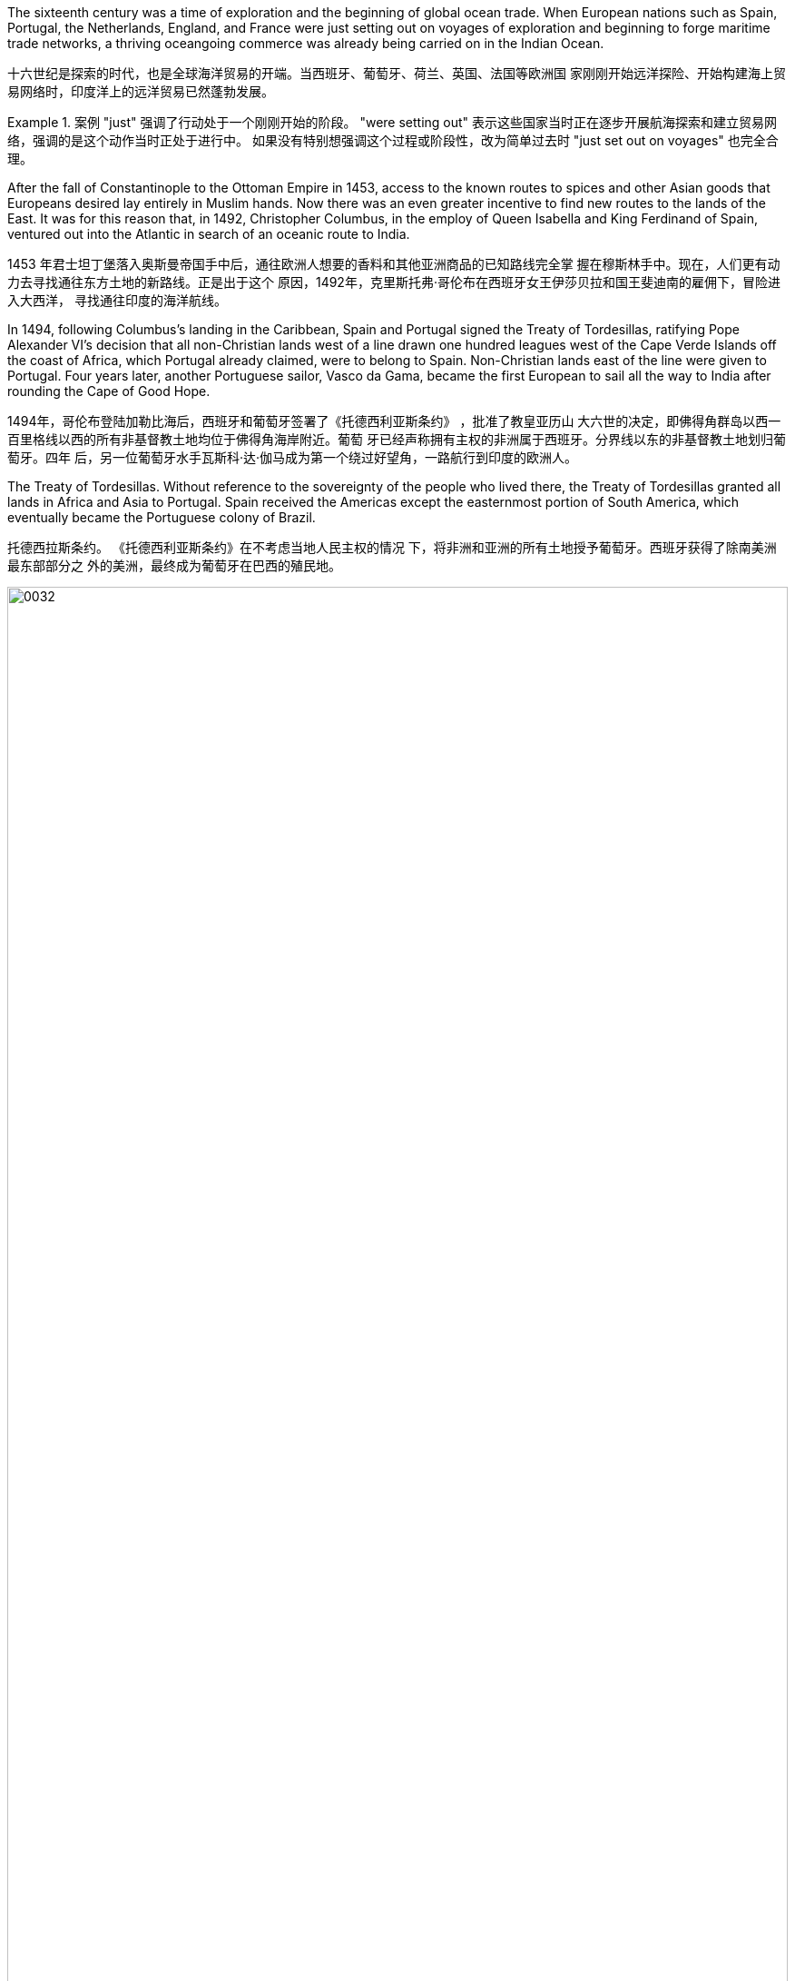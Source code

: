 The sixteenth century was a time of exploration and the beginning of global ocean trade. When European nations such as Spain, Portugal, the Netherlands, England, and France were just setting out on voyages of exploration and beginning to forge maritime trade networks, a thriving oceangoing commerce was already being carried on in the Indian Ocean.

十六世纪是探索的时代，也是全球海洋贸易的开端。当西班牙、葡萄牙、荷兰、英国、法国等欧洲国 家刚刚开始远洋探险、开始构建海上贸易网络时，印度洋上的远洋贸易已然蓬勃发展。

Example 1. 案例
"just" 强调了行动处于一个刚刚开始的阶段。 "were setting out" 表示这些国家当时正在逐步开展航海探索和建立贸易网络，强调的是这个动作当时正处于进行中。
如果没有特别想强调这个过程或阶段性，改为简单过去时 "just set out on voyages" 也完全合理。

After the fall of Constantinople to the Ottoman Empire in 1453, access to the known routes to spices and other Asian goods that Europeans desired lay entirely in Muslim hands. Now there was an even greater incentive to find new routes to the lands of the East. It was for this reason that, in 1492, Christopher Columbus, in the employ of Queen Isabella and King Ferdinand of Spain, ventured out into the Atlantic in search of an oceanic route to India.

1453 年君士坦丁堡落入奥斯曼帝国手中后，通往欧洲人想要的香料和其他亚洲商品的已知路线完全掌 握在穆斯林手中。现在，人们更有动力去寻找通往东方土地的新路线。正是出于这个 原因，1492年，克里斯托弗·哥伦布在西班牙女王伊莎贝拉和国王斐迪南的雇佣下，冒险进入大西洋， 寻找通往印度的海洋航线。

In 1494, following Columbus’s landing in the Caribbean, Spain and Portugal signed the Treaty of Tordesillas, ratifying Pope Alexander VI’s decision that all non-Christian lands west of a line drawn one hundred leagues west of the Cape Verde Islands off the coast of Africa, which Portugal already claimed, were to belong to Spain. Non-Christian lands east of the line were given to Portugal. Four years later, another Portuguese sailor, Vasco da Gama, became the first European to sail all the way to India after rounding the Cape of Good Hope.

1494年，哥伦布登陆加勒比海后，西班牙和葡萄牙签署了《托德西利亚斯条约》 ，批准了教皇亚历山 大六世的决定，即佛得角群岛以西一百里格线以西的所有非基督教土地均位于佛得角海岸附近。葡萄 牙已经声称拥有主权的非洲属于西班牙。分界线以东的非基督教土地划归葡萄牙。四年 后，另一位葡萄牙水手瓦斯科·达·伽马成为第一个绕过好望角，一路航行到印度的欧洲人。

The Treaty of Tordesillas. Without reference to the sovereignty of the people who lived there, the Treaty of Tordesillas granted all lands in Africa and Asia to Portugal. Spain received the Americas except the easternmost portion of South America, which eventually became the Portuguese colony of Brazil.

托德西拉斯条约。 《托德西利亚斯条约》在不考虑当地人民主权的情况 下，将非洲和亚洲的所有土地授予葡萄牙。西班牙获得了除南美洲最东部部分之 外的美洲，最终成为葡萄牙在巴西的殖民地。

image:img/0032.jpg[,100%]

In 1498, da Gama sailed north along the east coast of Africa and from there across the Indian Ocean to the southwestern coast of India, where he landed in the port of Calicut (Kozhikode) in what is today the state of Kerala. Da Gama had come to India on a quest to find an all-water route to Southeast and East Asia, the source of spices, silks, porcelains, and other Asian goods. Europeans had had access to such luxuries for centuries, but they were expensive. They had to be carried overland, which limited the amounts that could be brought to Europe, and they also passed through the hands of many intermediaries between their point of origin and their European consumers. Finding an all-water route to the source was intended to eliminate these problems, and the nation that did so stood to become very wealthy. Before the voyages of the Portuguese, trade with Asia had been monopolized by northern Italian merchants, especially the Venetians, to the envy of merchants in other countries. Da Gama hoped to change this.

1498年，达伽马沿非洲东海岸向北航行，穿过印度洋到达印度西南海岸，在卡利卡特（科泽科德）港 （即今天的喀拉拉邦）登陆 。达伽马来到印度是为了寻找一条通往东南亚和东亚的全水路 航线，那里是香料、丝绸、瓷器和其他亚洲商品的来源地。几个世纪以来，欧洲人一直能享受到这样 的奢侈品，但它们价格昂贵。它们必须通过陆路运输，这限制了可以带到欧洲的数量，而且它们还在 原产地和欧洲消费者之间经过了许多中间商之手。寻找一条通往水源的全水路的目的是为了消除这些 问题，而这样做的国家将会变得非常富有。在葡萄牙人远航之前，与亚洲的贸易一直被意大利北部商 人，尤其是威尼斯人垄断，令其他国家的商人羡慕不已。达伽马希望改变这一点。

image:img/0033.jpg[,100%]

The “India Run.” Working for Portugal, Vasco da Gama sailed north along the east coast of Africa and across the Indian Ocean to Calicut, in the southern Indian province of Kerala, establishing what became the typical sea route to India, the carreira da Índia, or “India Run.”

“印度跑”。瓦斯科·达·伽马为葡萄牙工作，沿着非洲东海岸向北航行，穿过印度洋到达印度南部喀拉拉邦的卡利卡特，建立了通往 印度的典型海上航线，即“印度航线” ”。

Da Gama’s success in reaching India led to future expeditions.

达伽马成功到达印度，为以后的探险活动奠定了基础。

Establishing a pattern that they and other Europeans later replicated throughout India, the Portuguese sought to divide and conquer by entering into alliance with some local rulers to the disadvantage of others, a strategy made easier in later decades by the weakening of the Mughal Empire.

葡萄牙人建立了一种后来在印 度各地复制的模式，他们试图通过与一些当地统治者结盟而不利于其他统治者来分而治之，这种策略 在后来的几十年中随着莫卧儿帝国的衰弱而变得更加容易。

Beginning in 1502, the Portuguese also attempted to increase their revenues by demanding that ships trading in the Indian Ocean carry a cartaz, a document bearing the Christian cross. Ships that did not carry the cartaz had their cargoes seized and were sunk. All non-Portuguese resented Portugal’s attempts to dominate Indian Ocean trade.

从 1502 年开始，葡萄牙人还试图通过要求在印度洋贸易的船只携带带有基督教十字架的文件“ cartaz” (相当于通行证)来增加收入。没有携带卡塔兹的船只的货物 被扣押并被击沉。所有非葡萄 牙人都对葡萄牙试图主导印度洋贸易表示不满。

The Portuguese took possession of additional territory in India in subsequent years.

随后几年，葡萄牙人占领了印度的更多领土.

Reports of the marvelous wealth of India and the riches amassed by Portuguese merchants encouraged the Europeans of other nations to seek their fortunes in the Indian Ocean. In 1600, Queen Elizabeth I of England granted a monopoly on trade in the Indian Ocean to the British East India Company (also known as the English East India Company or the East India Company). The British East India Company was a joint stock company in which numerous merchants pooled their money to fund trading voyages and share the profits. An expedition to India required an enormous outlay of money that few individuals could afford, and if they could, they might lose their entire fortunes if the expedition were unsuccessful. By pooling funds, none had to risk all they owned.

印度的惊人财富和葡萄牙商人积累的财富的报道鼓励其他国家的欧洲人到印度洋寻找财富。 1600年， 英国女王伊丽莎白一世将印度洋贸易垄断权授予英国东印度公司（又称英国东印度公司或东印度公 司）。 英国东印度公司是一家股份公司，众多商人汇集资金为贸易航行提供资金并分享利润。远征印 度需要巨额开支，很少有人能负担得起，即使有能力，如果远征不成功，他们也可能会倾家荡产。通 过汇集资金，任何人都不必拿自己拥有的一切去冒险。

Dutch and French merchants also formed joint stock East India companies. While the Dutch focused most of their attention on the islands of Indonesia, France competed with England and Portugal to harvest the wealth of India.

荷兰和法国商人还组建了股份制东印度公司。当荷兰人将大部分注意力集中在印度尼西亚群岛时，法 国则与英国和葡萄牙争夺印度的财富。

In their attempt to resist English expansion, the Mughals turned to the French for assistance. Already rivals in trade, beginning in 1754 France and Britain found themselves enmeshed in a war in North America for control of that continent. This conflict, called the French and Indian War, soon spread to Europe where fighting broke out in 1756. As part of this now-global conflict, called the Seven Years’ War, French and British armies and navies engaged in battle in India as well. France allied itself with the Mughal Empire.

为了抵抗英国的扩张，莫卧儿人向法国寻求援助。从 1754 年开始，法国和英国就已经是贸易对手，他 们发现自己卷入了北美大陆控制权的战争。这场被称为“法国和印度战争”的冲突很快蔓延到欧洲，并于 1756 年爆发了战斗。作为这场被称为“七年战争”的全球冲突的一部分，法国和英国的陆军和海军也在 印度交战。 。法国与莫卧儿帝国结盟。

With both the Mughals and the Marathas weakened after years of combat with one another as well as with invading Afghans and encroaching Europeans, small states in northern India broke away from their control and recognized British authority in exchange for acknowledgment of their claims to rule. The chaos that ensued helped the British in their quest to gain control of India. In this way, through a combination of alliances and military victories and the use they made of existing divisions between its kingdoms and rulers, the British gradually gained control of India.

由于莫卧儿人和马拉塔人经过多年的相互斗争以及入侵的阿富汗人和欧洲人的侵略而衰弱，印度北部 的小邦脱离了他们的控制并承认英国的权威，以换取承认他们的统治主张。随后发生的混乱帮助英国 人寻求控制印度。就这样，通过联盟和军事胜利的结合，以及利用王国和统治者之间现有的分歧，英 国逐渐控制了印度。

The political entity of Britain was formed after the union of England and Scotland following the death of Elizabeth I. The kingdom of Great Britain was officially formed in 1707. It is a bit anachronistic to refer to the British East India Company before the nation of Great Britain existed, but that is the name by which the company is most commonly known.

英国的政治实体是在伊丽莎白一世去世后英格兰和苏格兰联合后形成的。大不列颠王国于 1707 年正式成 立。在英国国家之前提及英国东印度公司有点不合时宜。英国确实存在，但这是该公司最广为人知的名 称。

Ferdinand Magellan also dreamed of finding a route to the Spice Islands. He planned, however, to discover a westward route by sailing west from Portugal, instead of taking the long route eastward around the tip of Africa and through the Indian Ocean. When the Portuguese king declined to fund the exploratory voyage, Magellan approached the king of Spain, who provided him with the funds and ships he needed. The crew came from many countries, which was common aboard ships at that time.

费迪南德·麦哲伦(葡萄牙人)也梦想找到一条通往香料群岛的航线。然 而，他计划从葡萄牙向西航行，探索一条向西的航线，而不是绕非洲一角、穿过印度洋向东走很长的 航线。当葡萄牙国王拒绝资助这次探险航行时，麦哲伦找到了西班牙国王，西班牙国王为他提供了所 需的资金和船只。

In 1519, with a fleet of five ships and a crew of two hundred seventy, Magellan departed from Spain. He crossed the Atlantic and sailed around the southern tip of South America. On March 6, 1521, with their fresh water nearly exhausted after three months spent crossing the Pacific, they sighted Guam, and not long after, they made landfall in the Philippines.

1519 年，麦哲伦率领一支由五艘船和 270 名船员组成的舰队离开西班牙。他横渡大西洋，绕过南美洲 南端. 1521年3月6日，他们在横渡太平洋三个月后淡水几乎耗尽的情况下，看到了 关岛，不久就在菲律宾登陆。

In 1571, the Spanish established the city of Manila, which became their capital in the East Indies.

1571年，西班牙人建立了马尼拉 市，成为他们在东印度群岛的首都。

In the same year as Columbus’s momentous voyage, Spain defeated the last Muslim stronghold on the Iberian Peninsula and expelled Jewish people from the land. Challenges to the authority of the Catholic Church were brewing, however, and the passage of less than a century found Europeans hopelessly divided over matters of faith as the result of an event known as the Protestant Reformation.

。哥伦布伟大航海的同一年，西班牙击败了伊比利亚半岛最后一个穆斯林据点，并 将犹太人驱逐出这片土地。然而，对天主教会权威的挑战正在酝酿之中，不到一个世纪的时间，欧洲人 因新教改革事件而在信仰问题上出现无可救药的分裂。

The Protestant Reformation began in 1517, but its seeds had been sown years earlier. Over the course of the Middle Ages, the Catholic Church had grown richer, and its higher clerical offices had become dominated by people motivated more by the desire for wealth and power than by spiritual concerns. Although Europe’s peasants remained devoutly attached to their faith, critics claimed that popes acted less like Christ’s representatives on earth and more like secular princes, intervening in European political affairs and even commanding armies. Members of the clergy often lived lavishly in palatial surroundings and dressed themselves in silks and furs. Some had mistresses and illegitimate children, who were often given positions in the church. Wealthy families often purchased church offices for their members, and some men held bishoprics (areas under the authority of a bishop) in more than one place at a time by hiring other men to perform their offices. Secular rulers, kings, and princes jealous of the church’s power sometimes vied with the pope for control of the churches in their territory and welcomed opportunities to reject the church’s authority.

新教改革始于 1517 年，但其种子早在几年前就已播下。在中世纪的过程中，天主教会变得更加富有， 其高级教职职位已被更多出于对财富和权力的渴望而不是精神关注的人们所主导。尽管欧洲农民仍然 虔诚地信仰他们的信仰，但批评者声称，教皇的行为不太像基督在地球上的代表，而更像世俗王子， 干预欧洲政治事务，甚至指挥军队。神职人员经常生活在富丽堂皇的环境中，穿着丝绸和毛皮衣服。 有些人有情妇和私生子，他们经常在教会中担任职务。富裕的家庭经常为其成员购买教堂办公室，一 些男子通过雇用其他男子履行职责，同时在多个地方拥有主教职位（主教管辖的地区）。嫉妒教会权 力的世俗统治者、国王和王子有时会与教皇争夺对其领土内教会的控制权，并欢迎拒绝教会权威的机 会。

During the fifteenth century, in the city-states of northern Italy, an intellectual movement called humanism had taken hold. Humanism stressed the value and dignity of human beings.

十五世纪，在意大利北部的城邦中，一场名为人文主义的知识运动盛行。人文主义强调人的价值和尊 严

A German monk named Martin Luther began the Protestant Reformation. Luther was outraged at the selling of indulgences. Indulgences were a way to reduce or even cancel the time after death during which people needed to suffer in purgatory to atone for their sins before reaching heaven. These rewards could be earned by performing actions of great religious merit, such as going on Crusade. However, the church also taught that the pope controlled a store of merit amassed by Jesus and the Christian saints, whose virtue was so great they had entered heaven with grace left over. The church could allot this “extra” virtue to someone else in the form of an indulgence.

一位名叫马丁·路德的德国僧侣开启了新教改革。路德对出售赎罪券感到愤怒。赎罪券是一种减少甚至取消死后时间的方法，在这段 时间里，人们在进入天堂之前需要在炼狱中受苦以赎罪。这些奖励可以通过执行具有重大宗教价值的 行为来获得，例如参加十字军东征。然而，教会还教导说，教皇控制着耶稣和基督教圣徒积累的功 德，他们的美德如此之大，以至于他们带着剩余的恩典进入了天堂。教会可以以赎罪券的形式将这种 “额外”的美德分配给其他人。

He drafted ninety-five arguments explaining why the sale of indulgences was wrong.

他起草了九十五条论据来解释为什么 出售赎罪券是错误的

Martin Luther argued that the sale of indulgences was wrong. He believed only God could grant forgiveness and that humans could do nothing to ensure their salvation, which depended entirely upon God. This is known as the doctrine of justification by faith. Luther also said the pope had no control over purgatory and that there was no foundation in the Bible for the belief that the merit amassed by Jesus and the saints could be given to others. His intent in the Ninety-five Theses was to spark a discussion within the church that would lead to reform. Following are several of the theses.

马丁·路德认为出售赎罪券是错误的。他相信只有上帝才能给予宽恕，人类无法采取任何措施 来确保他们的救赎，这完全取决于上帝。这被称为因信称义的教义。路德还表示，教皇无法 控制炼狱，圣经中没有任何基础可以相信耶稣和圣徒所积累的功德可以给予他人。他提出九 十五条论纲的目的是在教会内部引发一场讨论，从而导致改革。以下是其中几篇论文。

Any truly repentant Christian has a right to full remission of penalty and guilt, even without indulgence letters.

任何真正悔改的基督徒都有权完全免除刑罚和罪责，即使没有赦罪信。

Christians are to be taught that he who gives to the poor or lends to the needy does a better deed than he who buys indulgences.

基督徒应该被教导，施舍给穷人或借钱给有需要的人比购买赎罪券的人做得更好。

Christians are to be taught that the pope would and should wish to give of his own money, even though he had to sell the basilica of St. Peter, to many of those from whom certain hawkers of indulgences cajole money.

基督徒应该被教导，教皇愿意而且应该愿意将自己的钱捐给许多那些被某些赎罪券 小贩骗取金钱的人，即使他不得不卖掉圣彼得大教堂。

In 1521, he was excommunicated (excluded from participating in the life of the church).

1521年，他(路德)被逐出教会（被排除 在教会生活之外）。

The version of Christianity that developed from Luther’s ideas, and that formed the basis for what became the Protestant faith, differed from the official teachings of the Roman Catholic Church in important ways. The Catholic Church taught that salvation was achieved through a combination of religious faith and good works. Buying an indulgence was regarded as a good work because the money went to the church. Luther taught that faith alone was sufficient for salvation and that humans were unable to work toward their own redemption, which depended entirely upon God. Furthermore, adherence to centuries’ worth of Catholic tradition was not necessary to be a good Christian. Luther contended that scripture alone should be the source of Christian belief and practice. His followers thus abandoned many traditional Catholic practices, including clerical celibacy.

Protestants also called for the abolition of religious orders of monks and nuns. A life in the clergy, which the Catholic Church had proclaimed the greatest of all callings, was considered no better than the pursuit of any other vocation in life. The printing press with movable type, developed in Europe during the Renaissance, aided Martin Luther in his efforts to spread his message.

从路德的思想发展而来的基督教版本，构成了新教信仰的基础，在许多重要方面不同于罗马天主教会 的官方教义。天主教会教导说，救赎是通过宗教信仰和善行的结合来实现的。购买赎罪券被认为是一 件好事，因为钱都捐给了教堂。路德教导说，只有信仰就足以获得救赎，而人类无法为自己的救赎而 努力，这完全取决于上帝（图5.4 ）。此外，遵守几个世纪的天主教传统并不是成为一名优秀基督徒的 必要条件。路德认为，圣经本身应该是基督教信仰和实践的源泉。因此，他的追随者放弃了许多传统 的天主教习俗，包括神职人员独身。新教徒 还呼吁废除僧侣和修女的宗教秩序。天主教会宣称神职人员是所有职业中最伟大的，但人们认为神职 人员的生活并不比追求生活中任何其他职业更好。文艺复兴时期在欧洲发展起来的活字印刷机帮助马 丁·路德传播了他的信息.

Efforts to silence Martin Luther were unsuccessful, and the new form of Christianity called Protestantism spread throughout the German-speaking lands. Often the new religion was welcomed by rulers as a reason to reject the pope’s authority.

压制马丁·路德的努力没有成功，新教的基督教形式在整个德语区传播开来。通常，新宗教受到统治者的欢迎，作为拒绝教皇权威的理由

Another center of Protestant thought was the city of Geneva in what is now Switzerland. The city’s religious leader, John Calvin, espoused a doctrine known as predestination, which held that God had predetermined which souls would be granted salvation upon death and which were destined for hell. No person could ever know for certain whether they were saved or damned, and there was nothing they could do to ensure salvation. Calvinists embraced the doctrine, despite denying human agency.

新教思想的另一个中心是日内瓦市，位于现在的瑞士。该市的宗教领袖约翰·加尔文(John Calvin ) 他的思想与马丁·路德的思想相似，但在一个关键方面有所不同。加尔文拥护一种被称为预定论 的学说，该学说认为上帝已经预先确定了哪些灵魂将在死亡后获得救赎，哪些灵魂注定要下地狱。没 有人能够确切地知道自己是得救了还是被诅咒了，而且他们也无法采取任何措施来确保得救(命定论)。它否认人类的能动性，

The English Reformation, however, was of a different character. In England, reform was initially imposed from the top down, not by a committed convert but by a king looking for an expedient way to exchange one queen for another.

然而，英 国宗教改革却具有不同的特征。在英格兰，改革最初是自上而下实施的，不是由坚定的皈依者实施 的，而是由国王寻求一种权宜之计，将一位女王换成另一位女王。

Henry VIII of England decided to remove himself from under the pope’s authority. Henry declared the English church no longer bound by the pope’s authority. In 1534, Parliament passed the Act of Supremacy, establishing the Church of England with the English monarch as its head.

英国的亨利八世决定摆脱教皇的权威。亨利宣布英国教会不再受教皇权威的约束。 1534年，议会通过了《至 高无上法案》 ，建立了以英国君主为首脑的英国国教。

Under Henry’s leadership, the Church of England (also known as the Anglican Church) remained largely Catholic in terms of both doctrine and ritual, but his failure to purge the English Church of all elements of Roman Catholicism did not sit well with many Protestants.

在亨利的领导下，英国国教（也称为英国圣公会）在教义和仪式上基本上仍然是天主教徒。但他未能清除英国教会中罗马天主教的所有元素，这让许多新教徒感到不满。

The Catholic Reformation, also called the Counter-Reformation, was the Catholic Church’s effort to address Luther’s challenges as well as to effect other necessary reforms. Indulgences were retained, but their sale was forbidden. The council prohibited church officials from appointing relatives to church offices, limited bishops to holding office in only one bishopric, and took steps to improve the education of Catholic clergy and curb their luxurious habits.

天主教宗 教改革，也称为反宗教改革，是天主教会为解决路德的挑战以及实施其他必要的改革而做出的努力。赎罪券被保留，但禁止出售。该 委员会禁止教会官员任命亲属担任教会职务，限制主教只能在一个主教区担任职务，并采取措施改善 天主教神职人员的教育并遏制他们的奢侈习惯。

The transition from Catholicism to Protestantism in England was more peaceful than elsewhere.

在英国，从天主教到新教的过渡比其他地方更加和平。

Parliament’s 1558 Act of Supremacy once again declared the Church of England separate from the Roman Catholic Church.

1558年议会的至高无上法案再次宣布英格兰教会与罗马天主教会分离。

During Elizabeth’s reign, English Calvinists, known as Puritans, attempted unsuccessfully to move the Church of England even further from the doctrine and ritual of the Catholic Church.

By the 1570s and 1580s, Puritans had also come to oppose the structure of the Church of England, in which the monarch was the head of the church. They believed churches should be independent and governed by groups of elected elders instead of a king or queen. Elizabeth was unwilling to change the manner in which the Church of England was governed, however. During the reign of her successor James I, Puritans who wished to separate from the Church of England (known as Separatists) began to depart England for places, including mainland Europe and North America, where they believed they would be able to establish ideal Christian communities.

在伊丽莎白统治期间，被称为清教徒的英国加尔文主义者试图使英国国教进一步远离天主教会的教义 和仪式，但没有成功。到了1570年代和1580年代，清教徒也开始反对英国国教的结构，即君主是教 会的领袖。他们认为教会应该独立，并由选举产生的长老团体而不是国王或王后管理。然而，伊丽莎 白不愿意改变英国国教的治理方式。在她的继任者詹姆斯一世统治期间，希望脱离英国国教的清教徒 （称为分离主义者）开始离开英国前往欧洲大陆和北美等地，他们相信在那里能够建立理想的基督教 社区。

Outside England, the dispute over whether a kingdom should be Catholic or Protestant could be quite violent.

在英格兰以外，关于一个王国应该信奉天主教还是新教的争论可能会相当激烈。

France officially issued the Edict of Nantes in 1598. The edict established Catholicism as the official religion of France.

法国于1598年颁布南特敕令, 令确立天主教为法国国教

In the Spanish Netherlands, Philip II of Spain fought against Calvinist rebels. The seven northern provinces established their independence from Spain as the United Provinces of the Netherlands. The Netherlands was not the only place in which Philip II, who regarded himself and Spain as defenders of Catholicism, fought to maintain the church’s supremacy. In 1588, he launched a naval attack on England with the intent of restoring it to the Catholic Church and ending its support for Protestant rebels in the Spanish Netherlands. The invasion failed.

西班牙的菲利普二世与加尔文主义叛乱分子作战。但北部七个省份脱离西班牙独立，成为荷兰联合省。荷兰并不是唯一一个为维护教会至高无上地位而奋斗的地方。1588年，他对英格兰发动海上进攻，目的是恢复天主教会的统治，并结束其对西属尼德兰新教叛乱分 子的支持。入侵失败了。

The wars of religion continued into the seventeenth century. From 1618 to 1648, the Thirty Years’ War between Catholic and Protestant states raged in the Holy Roman Empire. As German Catholics, Lutherans, and Calvinists fought one another, other European countries entered the fray.

宗教战争一直持续到十七世纪。 1618年至1648年，神圣罗马帝国天主教国家与新教国家之间的三十年 战争爆发。当德国天主教徒、路德教徒和加尔文教徒互相争斗时，其他欧洲国家也加入了战斗。

In the end, the German Protestants were victorious. The Peace of Westphalia, which ended the war in 1648, established the independence of each of the entities, numbering nearly one thousand, that had made up the Holy Roman Empire. 最终，德国新教徒取得胜利. 1648 年结束战争的《威斯特伐利亚和约》确 立了组成神圣罗马帝国的近千个实体的独立性。

With the collapse of Constantinople and the fall of the Byzantine Empire to the Ottomans in 1453, many Europeans felt a sense of doom. Not only had they lost a bastion of Christian power, but Muslims now controlled their tenuous overland connections to South and East Asia. As a result, they now had to go through Muslim intermediaries to purchase valuable spices such as cinnamon, pepper, cloves, and nutmeg that grew in only a few key locations. European nations, therefore, wanted to find an all-water passage to India and the chain of sparsely populated Indonesian islands known as the Spice Islands.

，随着 1453 年君士坦丁堡的崩溃和拜占庭帝国落入奥斯曼帝国手中，许多欧洲人感到了一种 末日感。他们不仅失去了基督教权力的堡垒，而且穆斯林现在还控制了他们与南亚和东亚的脆弱的陆 路联系。结果，他们现在必须通过穆斯林中介购买肉桂、胡椒、丁香和肉豆蔻等珍贵香料，而这些香 料只生长在少数几个关键地点。因此，欧洲国家希望找到一条通往印度和人口稀少的印度尼西亚群岛 （即香料群岛）的全水路通道。

In the first millennium CE, Arab sailors in the Middle East had created the lateen sail, a triangular sail that allowed ships to travel against the wind. The square European sail gave ships power, but the lateen sail increased their ability to maneuver. When Europeans combined the two kinds of sail on three-masted ships, they could navigate confidently in any direction. The sternpost rudder, created in China in the thirteenth century, also allowed for steering against the currents. For directional guidance, the ancient Greek astrolabe, which used constellations as a guide and enabled mariners to find their north–south position on the earth’s surface, came to Europe after being refined in the Middle East. The magnetic compass also came to Europe in the fifteenth century, making its way from China where it was guiding ships by 1100 CE. The adoption of these inventions allowed Europeans to abandon their long-standing practice of navigating by sailing along a coastline. Now they could venture into the open ocean, beyond sight of land.

公元第一个千年，中 东的阿拉伯水手发明了三角帆，一种可以让船只逆风航行的三角帆。欧洲方帆给船只提供了动力，而 三角帆则增加了船只的机动能力。当欧洲人将这两种风帆结合在三桅船上时，他们可以自信地向任何 方向航行。十三世纪在中国发明的尾柱舵也可以逆流转向。为了引导方向，古希腊的星盘在中东经过 完善后传入了欧洲，它以星座为向导，使航海者能够确定自己在地球表面的南北位置。磁罗 盘也在 15 世纪从中国传入欧洲，并于公元 1100 年为船只导航。这些发明的采用使欧洲人放弃了长期 以来沿海岸线航行的做法。现在他们可以冒险进入看不见陆地的公海。

However, technological advancements and a desire for expanded trade and territory could take explorers only so far without financial backing. The commercial empire that funded European overseas exploration began in the Italian city-states of the Middle Ages, but the investment system on which it was based did not originate there. This system, called commenda, established a sort of financial patronage by which investors funded merchants to expand their trading enterprises and earned a more extensive business network in the process. Like many of the technologies that drove European ships, the commenda was first developed by Muslim merchants.

然而，如果没有财政支持，技术进步以及扩大贸易和领土的愿望只能让探险者走这么远。资助欧洲海 外探险的商业帝国始于中世纪的意大利城邦，但其所依赖的投资体系却并非起源于那里。这个称为 commenda的系统建立了一种金融赞助，投资者通过这种方式资助商人扩大他们的贸易企业，并在此 过程中赢得了更广泛的商业网络。与许多驱动欧洲船舶的技术一样，卡姆达最初是由穆斯林商人开发 的。 By the late fifteenth century, Italian city-states were supporting a variety of small family-owned businesses and large companies. Capital was concentrated in land and commerce rather than in industrial pursuits, but credit was widely used. Across Europe, risk-sharing business ventures and joint investment schemes were already commonplace among merchants.

到十五世纪末，意大利城邦开始支持各种小型家族企业和大公司。资本集中在土地和商业而不是工业 领域，但信贷被广泛使用。在整个欧洲，风险分担商业企业和联合投资计划在商人中已经很常见。

Portuguese Exploration

葡萄牙探索

In the late 1400s, both Portugal and Spain were emerging from centuries of rule by North African Muslim states. Portugal had become an independent country by the twelfth century. At the beginning of the fifteenth century, it was a small country with poor soil. However, it did have one advantage—a geographical location that lent itself to exploration, specifically down the African coastline and across the Atlantic. Portugal also had plenty of coves and natural harbors suited for shipping, and speedy crosswinds and currents that gave it a shipping superhighway of sorts between northern and southern Europe. Various nearby islands such as the Azores also teemed with untapped fishing potential.

1400 年代末，葡萄牙和西班牙都摆脱了北非穆斯林国家几个世纪的统治。葡萄牙到12世纪已成为独立 国家。十五世纪初，它还是一个土地贫瘠的小国。然而，它确实有一个优势——适合探索的 地理位置，特别是沿着非洲海岸线和横跨大西洋。葡萄牙还拥有大量适合航运的海湾和天然港口，以 及快速的侧风和洋流，使其成为北欧和南欧之间的航运高速公路。亚速尔群岛等附近的各个岛屿也充 满了未开发的渔业潜力。

In the 1340s, King Afonso IV of Portugal raised public funds to build a commercial fleet that by the fifteenth century had transformed the nation into a maritime power. In 1341, the Portuguese sailed to the Canary Islands in the Atlantic. This was only the beginning of their exploration and conquest. In 1415, John I, grandson of Afonso IV, dispatched Portuguese forces to capture the city of Ceuta in Morocco. John hoped that control of a port on the North African coast would open that continent to both conquest and trade. To further cement his control of the region, he requested papal recognition of his efforts. In April 1418, Pope Martin V granted the Portuguese king the right to all African lands taken from Muslim rulers.

1340 年代，葡萄牙国王阿方索四世筹集公共资金建造了一支商业船队，到 15 世纪，该船队已将该国 转变为海上强国。 1341年，葡萄牙人航行到大西洋的加那利群岛。这只是他们探索和征服的开始。 1415年，阿方索四世的孙子约翰一世派遣葡萄牙军队攻占摩洛哥的休达城。约翰希望控制北非海岸的 一个港口将使该大陆向征服和贸易开放。为了进一步巩固他对该地区的控制，他请求教皇承认他的努 力。 1418 年 4 月，教皇马丁五世授予葡萄牙国王从穆斯林统治者手中夺取的所有非洲土地的权利。

Portuguese explorers claimed the Madeira Islands, the Azores, and the Cape Verde Islands off the coast of Africa. Eventually, Portuguese expeditions reached the southern tip of Africa, and in 1488, Bartolomeu Dias sailed around the Cape of Good Hope to reach the eastern side of the continent.

葡萄牙探险家声称拥有非洲海岸附近的 马德拉群岛、亚速尔群岛和佛得角群岛。最 终，葡萄牙探险队到达了非洲南端，1488年，的巴尔托洛梅乌·迪亚士绕过好望角，到 达了非洲大陆的东侧。

The Portuguese were driven by both religious fervor and a desire for wealth.

葡萄牙人受到宗教热情和对财富的渴望的驱动。

The Portuguese also hoped to gain access to the wealth of Africa. As they moved southward along the continent’s coast, they established citadels on land leased from local rulers, like the fortress of Elmina, located on the coast of present-day Ghana. From there, they bartered for gold, ivory, and enslaved people.

Kongo became an important source of enslaved laborers, and its kings readily assisted the Portuguese in taking captives from enemy tribes. The Portuguese claim to the riches of African trade was affirmed in 1455 in the Romanus Pontifex, a papal decree issued by Pope Nicholas V that granted Portugal exclusive rights to trade in Africa south of Cape Bojador, on the coast of Morocco.

葡萄牙人还希望获得非洲的财富。当他们沿着非洲大陆海岸向南移动时，他们在从当地统治者租借的 土地上建立了城堡，例如位于当今加纳海岸的埃尔米纳堡垒。从那里，他们交换黄金、象牙和奴隶。 刚果成为奴隶劳工的重要来源，其国王很乐意协助葡萄牙人从敌对部 落中俘虏。 1455 年，教皇尼古拉斯五世颁布的教皇法令《Romanus Pontifex 》确认了葡萄牙对非洲 贸易财富的主张，该法令授予葡萄牙在摩洛哥海岸博哈多尔角以南的非洲进行贸易的专有权。

Spanish Exploration

西班牙探索

By 1492, the final Muslim stronghold on the Iberian Peninsula had been defeated, and, no longer worried about the threat posed by the Muslim presence, Isabella and Ferdinand could turn to matters beyond the peninsula. In 1486, the Genoese navigator Christopher Columbus approached them with a request for funds for exploration. Columbus proposed that he could reach Asia by sailing westward across the Atlantic Ocean. Eager to find an all-water route to Asia to compete with the Portuguese, Isabella and Ferdinand agreed to his request.

到了 1492 年，穆斯林在伊比利亚半岛的最后一个据点已被击败， 伊莎贝拉和费迪南德不再担心穆斯林的存在所构成的威胁，可以将目光转向半岛以外的事务。 1486 年，热那亚航海家克里斯托弗·哥伦布向他们寻求勘探资金。哥伦布提出向西横渡大西洋可以到达亚 洲。伊莎贝拉和费迪南德渴望找到一条通往亚洲的全水路航线与葡萄牙人竞争，因此同意了他的请 求。

The Voyages of Columbus. Christopher Columbus made four voyages between 1492 and 1504, all to the Caribbean.

哥伦布的航行。克里斯托弗·哥伦布在 1492 年至 1504 年间进行了四次航 行，全部到达加勒比海。

image:img/0034.jpg[,100%]

This was the beginning of European colonialism in the Americas. Colonialism is a practice in which one group of people attempts to establish control over another, usually for purposes of economic exploitation.

这是欧洲在美洲殖民主义的开始。殖民 主义是一种做法，其中一群人试图建立对另一群人的控制，通常是为了经济剥削的目的。

Spain’s exploration of the new continents continued, led by conquistadors. Some of these explorers were nobles or had military training and had fought against the Muslims in Spain; others were landless and wished to improve their lot in life. One instrument by which the Spanish government compensated conquistadors was the encomienda, a hereditary grant that entitled the holder, called an encomendero, to the labor of a specified number of conquered people, or to a tribute of precious metals or agricultural produce.

西班牙在征服者的带领下继续探索新 大陆。这些探险家中有些是贵族，有些受过军事训练，曾在西班牙与穆斯林作战；有些则曾受过军事 训练。其他人则没有土地，希望改善生活。西班牙政府补偿征服者的一种工具是encomienda ，这是 一种世袭赠款，赋予持有人（称为encomendero ）特定数量的被征服者的劳动权，或者获得贵重金属 或农产品的贡品。

The great prizes the Spanish hoped to find were soon discovered in Mexico. In 1519, the conquistador Hernán Cortés landed at Potonchan on the Yucatán Peninsula and marched north to the interior of Mexico, where he encountered the powerful Aztec Empire.

西班牙人希望找到的巨大战利品很快就在墨西哥被发现了。 1519年，征服者埃尔南·科尔特斯在尤卡坦 半岛的波通昌登陆，向北进军墨西哥内陆，在那里遇到了强大的阿兹特克帝国。

Cortés’s exploits in Mexico were soon matched by those of another Spanish adventurer, Francisco Pizarro, who conquered the Inca Empire in South America.

科尔特斯在墨西哥的功绩很快与另一位西班牙冒险家弗朗西斯科·皮萨罗的功绩相媲美，后者征服了南 美洲的印加帝国。

Peru, which like Mexico had extensive silver deposits, was reduced to a Spanish colony.

与墨西哥一样拥有大量银矿的秘鲁沦为西班牙殖民地。

Word of Columbus’s discoveries on behalf of the Spanish alarmed and angered the Portuguese. Under the terms of the 1479 Treaty of Alcáçovas, Portugal had renounced any claim to the Spanish throne and granted Spain control of the Canary Islands. In exchange, Portugal received the coast of Guinea in Africa, which was rich in gold, and all islands in the Atlantic south of the Canaries. This included not only those territories Portugal already controlled (Madeira, the Azores, and Cape Verde) but also any that might be discovered in the future. In 1481, the pope also issued a decree that granted Portugal territories in the Atlantic.

哥伦布代表西班牙人进行发现的消息震惊并激怒了葡萄牙人。根据 1479 年《阿尔卡索瓦斯条约》的条 款，葡萄牙放弃了对西班牙王位的任何要求，并授予西班牙对加那利群岛的控制权。作为交换，葡萄 牙获得了盛产黄金的非洲几内亚海岸以及加那利群岛以南的所有大西洋岛屿。这不仅包括葡萄牙已经 控制的领土（马德拉、亚速尔群岛和佛得角），还包括未来可能发现的任何领土。 1481年，教皇还颁 布法令，授予葡萄牙在大西洋的领土。

Spain’s claim to the Caribbean islands Columbus had explored thus seemed to violate both the treaty and the pope’s decree. Unable to challenge Portugal’s dominance at sea, Isabella and Ferdinand asked Pope Alexander VI to intercede. The pope, who was Spanish, decreed that all lands belonged to Spain that fell west of a line drawn one hundred leagues west of any of the Azores and Cape Verde Islands.

因此，西班牙对哥伦布探索的加勒比岛屿的主权主张似乎违反了该条约和教皇的法令。由于无法挑战葡萄牙的海上统治地位，伊莎贝拉和费迪南德 请求教皇亚历山大六世求情。西班牙教皇颁布法令，所有位于亚速尔群岛和佛得角群岛以西一百里格 线以西的土地都属于西班牙。

Portugal accordingly began negotiations with Spain, which consented to move the line dividing Spanish from Portuguese possessions farther to the west. The new line cut across the eastern bulge of the South American continent (now part of Brazil) but left the rest of the Americas to Spain. This agreement, the Treaty of Tordesillas, was signed in 1494 and endorsed in 1506 by a decree of Pope Julius II. Thus, when the explorer Pedro Álvares Cabral landed on the eastern coast of South America in 1500, he was able to claim it for Portugal.

葡萄牙因此开始与西班牙谈判，西班牙同意将西班牙与葡萄牙领地的分界线移至更西的地方。新线穿 过南美大陆的东部隆起部（现在是巴西的一部分），但将美洲的其余部分留给了西班牙。该协议即 《托德西拉斯条约》于 1494 年签署，并于 1506 年由教皇尤利乌斯二世颁布法令认可。因 此，当探险家佩德罗·阿尔瓦雷斯·卡布拉尔(Pedro Álvares Cabral) 于 1500 年登陆南美洲东海岸时，他 就能够为葡萄牙占领此地。

Treaty of Tordesillas. This Spanish map from 1622 shows in red the vertical dividing line described in the Treaty of Tordesillas. It cuts north to south through the Atlantic Ocean and across the eastern portion of Brazil. All land to the right of the line was deemed to belong to Portugal, and all land to the left to Spain.

托德西拉斯条约。这幅 1622 年的西班牙地图以红色显示了《托德西拉斯条 约》中规定的垂直分界线。它从北向南穿过大西洋并穿过巴西东部。线右侧的所 有土地均被视为属于葡萄牙，线左侧的所有土地均属于西班牙。

image:img/0035.jpg[,100%]

By the time Cabral made landfall in Brazil in 1500, Portuguese sailors had already rounded the Cape of Good Hope at the tip of southern Africa and sailed up that continent’s eastern coast and on to India. Hoping to lay claim to the riches of Asia, Spain then argued that the line dividing the Atlantic continued to the other side of the globe, bisecting the Pacific and giving the Spanish the right to territories in Asia as well. Portugal objected and turned to the Vatican again for help. In 1514, Pope Leo X declared that the line described in the Treaty of Tordesillas allocated territories in the Atlantic but not the Pacific. Spain had no claim to the lands of Asia.

当卡布拉尔于 1500 年在巴西登陆时，葡萄牙水手已经绕过南部非洲一角的好望角，沿着该大陆的东海 岸航行到印度。为了获得亚洲的财富，西班牙随后辩称，大西洋的分界线一直延伸到地球的另一边， 将太平洋一分为二，西班牙也有权获得亚洲的领土。葡萄牙表示反对，并再次向梵蒂冈求助。 1514 年，教皇利奥十世宣布《托德西拉斯条约》中描述的分界线分配的是大西洋而非太平洋的领土。西班 牙对亚洲土地没有任何主权要求。

Spain renewed its argument in 1522 when an expeditionary fleet that had been captained by Ferdinand Magellan returned to Europe after circumnavigating the globe. Magellan had been in the employ of Spain when he found a means of reaching Asia by sailing around the southern tip of South America. The expedition had reached the Maluku Islands (or the Moluccas, in modern Indonesia), the source of valuable spices, and Spain wished to claim this territory, which Portugal had already explored in 1512. To settle their claims to the islands, in 1529 Portugal and Spain signed the Treaty of Zaragoza, dividing the Pacific Ocean between them. The treaty awarded the Maluku Islands to Portugal with the understanding that should Spain wish to claim them it could, but it would have to compensate Portugal for its loss. Spain did not have the money to do so, and this fact, along with a convenient marriage of the Spanish and Portuguese kings to one another’s sisters, led Spain to abandon its claim to the Malukus.

1522年，当斐迪南·麦哲伦率领的一支远征舰队绕地球一周返回欧洲时，西班牙再次提出了自己的论 点。当麦哲伦找到绕南美洲南端航行到达亚洲的方法时，他曾受雇于西班牙。探险队已到达马鲁古群 岛（或现代印度尼西亚的摩鹿加群岛），这里是珍贵香料的产地，西班牙希望对这片领土拥有主权， 而葡萄牙已于 1512 年对该地区进行了探索。为了解决对这些岛屿的主权要求，葡萄牙于 1529 年与西 班牙签订《萨拉戈萨条约》 ，瓜分了太平洋。该条约将马鲁古群岛授予葡萄牙，但有一项谅解，如果 西班牙希望声称拥有这些群岛的主权，但必须赔偿葡萄牙的损失。西班牙没有钱这样做，这一事实， 加上西班牙和葡萄牙国王与彼此的姐妹的便利联姻，导致西班牙放弃了对马鲁古群岛的主权要求。

In the treaties of Zaragoza and Tordesillas, two of the world’s nations divided the globe between them, never questioning their right to do so and turning repeatedly to the pope to give God’s sanction to their claims. Unsurprisingly, however, the world’s other nations ignored both treaties. England and the Netherlands, which had become Protestant nations during the Reformation, felt no need to abide by papal decrees, nor did France, though it remained Roman Catholic. As the French king Francis I explained, “The sun shines for me as it does for others.” As the fortunes of Spain and Portugal declined in the seventeenth century, England, France, and the Netherlands claimed territory in Asia and the Americas and established their own trading posts on the African coast. Spain and Portugal also failed to acknowledge the rights of the Indigenous peoples in the lands they claimed. Indeed, many Europeans believed that by conquering the inhabitants of the Americas and giving them no choice but to convert to Christianity, they were saving their souls.

在萨拉戈萨和托德西拉斯条约中，世界上的两个国家瓜分了地球，从不质疑自己这样做的权利，并一 再请求教皇批准他们的主张。然而，毫不奇怪的是，世界上其他国家都无视这两项条约。在宗教改革 期间成为新教国家的英格兰和荷兰觉得没有必要遵守教皇的法令，法国也没有必要遵守，尽管它仍然 是罗马天主教。正如法国国王弗朗西斯一世所解释的那样：“阳光照耀着我，也照耀着他人。”十七世 纪，随着西班牙和葡萄牙的衰落，英国、法国和荷兰声称在亚洲和美洲拥有领土，并在非洲海岸建立 了自己的贸易站。西班牙和葡萄牙也没有承认原住民在他们声称拥有的土地上的权利。事实上，许多 欧洲人相信，通过征服美洲居民并让他们别无选择，只能皈依基督教，他们就可以拯救自己的灵魂。

For many Indigenous peoples, their religious belief systems were animistic, meaning the spiritual world resided not just in humans but also in animals, plants, and even rocks. This belief was very different from monotheism, in which all spiritual power resided in one single divine being.

对于许多原住民来说，许多宗教信 仰体系都是万物有灵论的，这意味着精神世界不仅存在于人类之中，还存在于动物、植物甚至岩石 中。这种信仰与一神论非常不同，一神论中所有的精神力量都存在于一个神圣的存在中。

Like humans, animals, and plants, the earth possessed sacred power; therefore, it could not be owned. The concept of owning land seemed nonsensical to many Indigenous groups, and their corresponding lack of emphasis on private property was one reason Europeans sometimes found it easy to lay claim to lands inhabited by native peoples.

和人类、动物、植物一样，大地也拥有神圣的力量。因此，它不能被拥有。对于许多原住民群体来 说，拥有土地的概念似乎毫无意义，而他们相应地缺乏对私有财产的重视，这是欧洲人有时发现很容 易对原住民居住的土地提出要求的原因之一。

When Columbus arrived, the Indigenous population of the entire Western Hemisphere likely numbered around seventy-five million (compared to Europe’s population of probably around seventy million), although historians’ estimates vary greatly.

当哥伦布到达时，整个西半球的土著人口数量可能约为七千五百万（而欧洲的人口可能约为七千 万），尽管历史学家的估计差异很大。

Coffee and sugar cane, introduced to the Americas by Europeans, grew exceedingly well in the tropical climates of the Caribbean, Central America, South America, and the southernmost portions of North America. This need for labor eventually led to the plantation-style slavery that took hold in parts of the United States, islands in the Caribbean, and areas of South America such as Brazil.

咖啡和甘蔗由欧洲人引入美洲，在加勒比海、中美洲、南美洲和北美洲最南端的热带气候中生长得非 常好。这种对 劳动力的需求最终导致了种植园式奴隶制的出现，这种奴隶制在美国部分地区、加勒比海岛屿以及巴 西等南美洲地区盛行。
